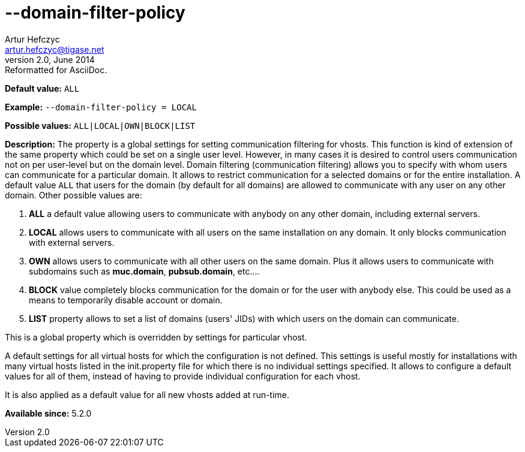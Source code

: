 [[domainFilterPolicy]]
--domain-filter-policy
======================
Artur Hefczyc <artur.hefczyc@tigase.net>
v2.0, June 2014: Reformatted for AsciiDoc.
:toc:
:numbered:
:website: http://tigase.net/
:Date: 2013-03-28 15:10

*Default value:* +ALL+

*Example:* +--domain-filter-policy = LOCAL+

*Possible values:* +ALL|LOCAL|OWN|BLOCK|LIST+

*Description:* The property is a global settings for setting communication filtering for vhosts. This function is kind of extension of the same property which could be set on a single user level. However, in many cases it is desired to control users communication not on per user-level but on the domain level. Domain filtering (communication filtering) allows you to specify with whom users can communicate for a particular domain. It allows to restrict communication for a selected domains or for the entire installation. A default value +ALL+ that users for the domain (by default for all domains) are allowed to communicate with any user on any other domain. Other possible values are:

. *ALL* a default value allowing users to communicate with anybody on any other domain, including external servers.
. *LOCAL* allows users to communicate with all users on the same installation on any domain. It only blocks communication with external servers.
. *OWN* allows users to communicate with all other users on the same domain. Plus it allows users to communicate with subdomains such as *muc.domain*, *pubsub.domain*, etc....
. *BLOCK* value completely blocks communication for the domain or for the user with anybody else. This could be used as a means to temporarily disable account or domain.
. *LIST* property allows to set a list of domains (users' JIDs) with which users on the domain can communicate.

This is a global property which is overridden by settings for particular vhost.

A default settings for all virtual hosts for which the configuration is not defined. This settings is useful mostly for installations with many virtual hosts listed in the init.property file for which there is no individual settings specified. It allows to configure a default values for all of them, instead of having to provide individual configuration for each vhost.

It is also applied as a default value for all new vhosts added at run-time.

*Available since:* 5.2.0

